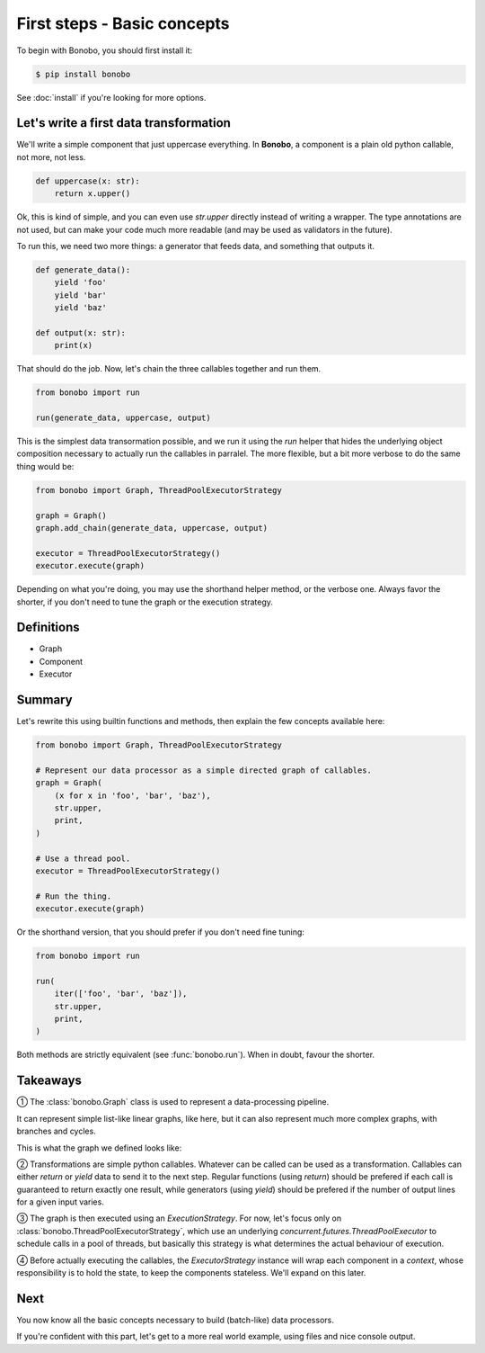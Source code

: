 First steps - Basic concepts
============================

To begin with Bonobo, you should first install it:

.. code-block:: shell-session

    $ pip install bonobo

See :doc:`install` if you're looking for more options.

Let's write a first data transformation
:::::::::::::::::::::::::::::::::::::::

We'll write a simple component that just uppercase everything. In **Bonobo**, a component is a plain old python
callable, not more, not less.

.. code-block:: python

    def uppercase(x: str):
        return x.upper()

Ok, this is kind of simple, and you can even use `str.upper` directly instead of writing a wrapper. The type annotations
are not used, but can make your code much more readable (and may be used as validators in the future).

To run this, we need two more things: a generator that feeds data, and something that outputs it.

.. code-block:: python

    def generate_data():
        yield 'foo'
        yield 'bar'
        yield 'baz'

    def output(x: str):
        print(x)

That should do the job. Now, let's chain the three callables together and run them.

.. code-block:: python

    from bonobo import run

    run(generate_data, uppercase, output)

This is the simplest data transormation possible, and we run it using the `run` helper that hides the underlying object
composition necessary to actually run the callables in parralel. The more flexible, but a bit more verbose to do the
same thing would be:

.. code-block:: python

    from bonobo import Graph, ThreadPoolExecutorStrategy

    graph = Graph()
    graph.add_chain(generate_data, uppercase, output)

    executor = ThreadPoolExecutorStrategy()
    executor.execute(graph)

Depending on what you're doing, you may use the shorthand helper method, or the verbose one. Always favor the shorter,
if you don't need to tune the graph or the execution strategy.

Definitions
:::::::::::

* Graph
* Component
* Executor

.. todo:: Definitions, and substitute vague terms in the page by the exact term defined here

Summary
:::::::

Let's rewrite this using builtin functions and methods, then explain the few concepts available here:

.. code-block:: python

    from bonobo import Graph, ThreadPoolExecutorStrategy

    # Represent our data processor as a simple directed graph of callables.
    graph = Graph(
        (x for x in 'foo', 'bar', 'baz'),
        str.upper,
        print,
    )

    # Use a thread pool.
    executor = ThreadPoolExecutorStrategy()

    # Run the thing.
    executor.execute(graph)

Or the shorthand version, that you should prefer if you don't need fine tuning:

.. code-block:: python

    from bonobo import run

    run(
        iter(['foo', 'bar', 'baz']),
        str.upper,
        print,
    )

Both methods are strictly equivalent (see :func:`bonobo.run`). When in doubt, favour the shorter.

Takeaways
:::::::::

① The :class:`bonobo.Graph` class is used to represent a data-processing pipeline.

It can represent simple list-like linear graphs, like here, but it can also represent much more complex graphs, with
branches and cycles.

This is what the graph we defined looks like:

.. graphviz::

    digraph {
        rankdir = LR;
        "iter(['foo', 'bar', 'baz'])" -> "str.upper" -> "print";
    }


② Transformations are simple python callables. Whatever can be called can be used as a transformation. Callables can
either `return` or `yield` data to send it to the next step. Regular functions (using `return`) should be prefered if
each call is guaranteed to return exactly one result, while generators (using `yield`) should be prefered if the
number of output lines for a given input varies.

③ The graph is then executed using an `ExecutionStrategy`. For now, let's focus only on
:class:`bonobo.ThreadPoolExecutorStrategy`, which use an underlying `concurrent.futures.ThreadPoolExecutor` to
schedule calls in a pool of threads, but basically this strategy is what determines the actual behaviour of execution.

④ Before actually executing the callables, the `ExecutorStrategy` instance will wrap each component in a `context`,
whose responsibility is to hold the state, to keep the components stateless. We'll expand on this later.


Next
::::

You now know all the basic concepts necessary to build (batch-like) data processors.

If you're confident with this part, let's get to a more real world example, using files and nice console output.

.. todo:: link to next page
